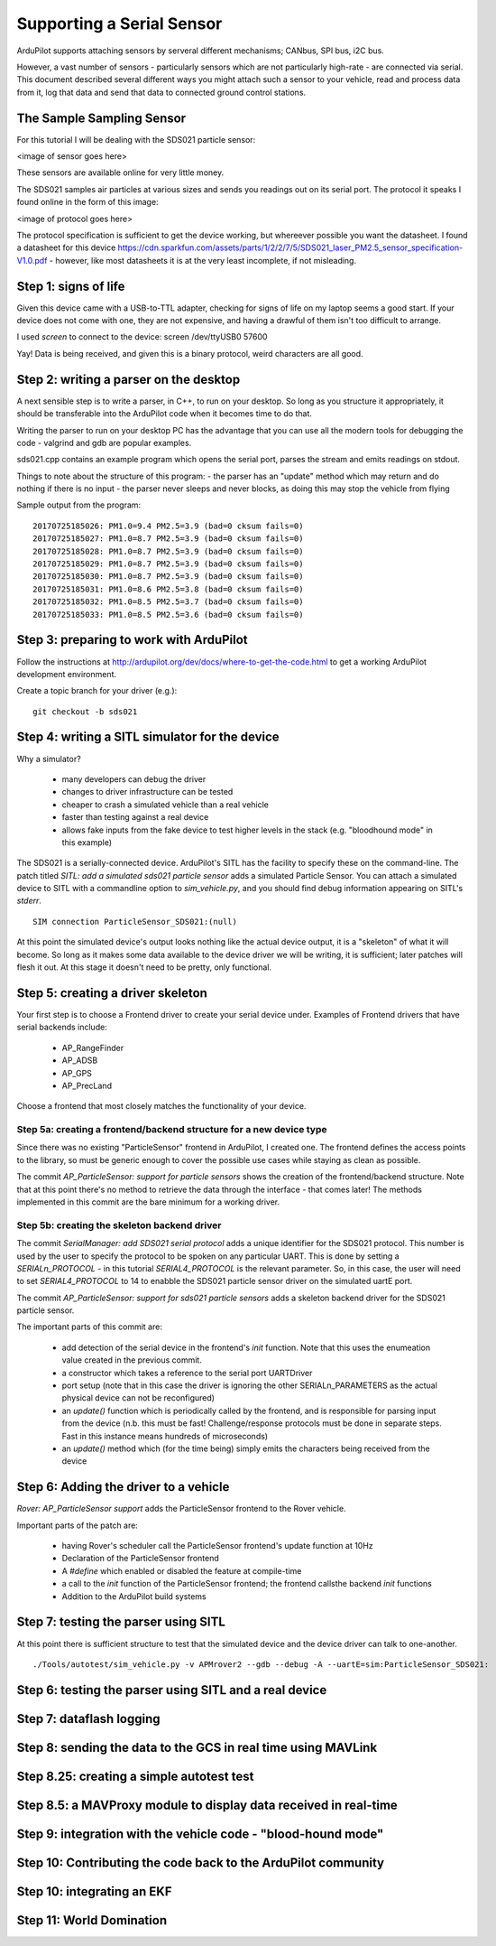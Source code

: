 .. _common-supporting-serial-sensor:

==========================
Supporting a Serial Sensor
==========================

ArduPilot supports attaching sensors by serveral different mechanisms; CANbus, SPI bus, i2C bus.

However, a vast number of sensors - particularly sensors which are not particularly high-rate - are connected via serial.  This document described several different ways you might attach such a sensor to your vehicle, read and process data from it, log that data and send that data to connected ground control stations.


The Sample Sampling Sensor
--------------------------

For this tutorial I will be dealing with the SDS021 particle sensor:

<image of sensor goes here>

These sensors are available online for very little money.

The SDS021 samples air particles at various sizes and sends you readings out on its serial port.  The protocol it speaks I found online in the form of this image:

<image of protocol goes here>

The protocol specification is sufficient to get the device working, but whereever possible you want the datasheet.  I found a datasheet for this device https://cdn.sparkfun.com/assets/parts/1/2/2/7/5/SDS021_laser_PM2.5_sensor_specification-V1.0.pdf - however, like most datasheets it is at the very least incomplete, if not misleading.

Step 1: signs of life
---------------------

Given this device came with a USB-to-TTL adapter, checking for signs of life on my laptop seems a good start.  If your device does not come with one, they are not expensive, and having a drawful of them isn't too difficult to arrange.

I used `screen` to connect to the device: screen /dev/ttyUSB0 57600

Yay!  Data is being received, and given this is a binary protocol, weird characters are all good.

Step 2: writing a parser on the desktop
---------------------------------------

.. note:

   The repository https://github.com/peterbarker/sds021 contains the code references in this section.

A next sensible step is to write a parser, in C++, to run on your desktop.  So long as you structure it appropriately, it should be transferable into the ArduPilot code when it becomes time to do that.

Writing the parser to run on your desktop PC has the advantage that you can use all the modern tools for debugging the code - valgrind and gdb are popular examples.

sds021.cpp contains an example program which opens the serial port, parses the stream and emits readings on stdout.

Things to note about the structure of this program:
- the parser has an "update" method which may return and do nothing if there is no input
- the parser never sleeps and never blocks, as doing this may stop the vehicle from flying

Sample output from the program:

::

   20170725185026: PM1.0=9.4 PM2.5=3.9 (bad=0 cksum fails=0)
   20170725185027: PM1.0=8.7 PM2.5=3.9 (bad=0 cksum fails=0)
   20170725185028: PM1.0=8.7 PM2.5=3.9 (bad=0 cksum fails=0)
   20170725185029: PM1.0=8.7 PM2.5=3.9 (bad=0 cksum fails=0)
   20170725185030: PM1.0=8.7 PM2.5=3.9 (bad=0 cksum fails=0)
   20170725185031: PM1.0=8.6 PM2.5=3.8 (bad=0 cksum fails=0)
   20170725185032: PM1.0=8.5 PM2.5=3.7 (bad=0 cksum fails=0)
   20170725185033: PM1.0=8.5 PM2.5=3.6 (bad=0 cksum fails=0)

Step 3: preparing to work with ArduPilot
----------------------------------------

Follow the instructions at http://ardupilot.org/dev/docs/where-to-get-the-code.html to get a working ArduPilot development environment.

Create a topic branch for your driver (e.g.):

::

   git checkout -b sds021

Step 4: writing a SITL simulator for the device
-----------------------------------------------

Why a simulator?

 - many developers can debug the driver
 - changes to driver infrastructure can be tested
 - cheaper to crash a simulated vehicle than a real vehicle
 - faster than testing against a real device
 - allows fake inputs from the fake device to test higher levels in the stack (e.g. "bloodhound mode" in this example)

The SDS021 is a serially-connected device.  ArduPilot's SITL has the facility to specify these on the command-line.  The patch titled `SITL: add a simulated sds021 particle sensor` adds a simulated Particle Sensor.  You can attach a simulated device to SITL with a commandline option to `sim_vehicle.py`, and you should find debug information appearing on SITL's `stderr`.

::

  SIM connection ParticleSensor_SDS021:(null)


At this point the simulated device's output looks nothing like the actual device output, it is a "skeleton" of what it will become.  So long as it makes some data available to the device driver we will be writing, it is sufficient; later patches will flesh it out.  At this stage it doesn't need to be pretty, only functional.



Step 5: creating a driver skeleton
----------------------------------

.. note:

   Ardupilot splits the operation of most peripheral devices into a
   "function" driver, where data is manipulated to achieve the task that
   is wanted by a front end funtional library, and a lower level
   "communications" driver, which manages receiving and transmitting
   data.  For peripherals possible to be called by more than one front
   end functional library, it may be better for the device driver layer
   to be further abstracted into a class driver with more than one
   "function" driver calling it.

Your first step is to choose a Frontend driver to create your serial device under.  Examples of Frontend drivers that have serial backends include:

  - AP_RangeFinder
  - AP_ADSB
  - AP_GPS
  - AP_PrecLand

Choose a frontend that most closely matches the functionality of your device.

Step 5a: creating a frontend/backend structure for a new device type
....................................................................

.. note:

   if you have found a Frontend which matches your vehicle type you can skip this step!

Since there was no existing "ParticleSensor" frontend in ArduPilot, I created one.  The frontend defines the access points to the library, so must be generic enough to cover the possible use cases while staying as clean as possible.

.. note:

   For the time being I decided supporting a single particle sensor would be sufficient.  Attempting to get the interface correct for multiple sensors would be adding extra work, and without another sample device would almost certainly be incorrect.

The commit `AP_ParticleSensor: support for particle sensors` shows the creation of the frontend/backend structure.  Note that at this point there's no method to retrieve the data through the interface - that comes later!  The methods implemented in this commit are the bare minimum for a working driver.

Step 5b: creating the skeleton backend driver
.............................................

The commit `SerialManager: add SDS021 serial protocol` adds a unique identifier for the SDS021 protocol.  This number is used by the user to specify the protocol to be spoken on any particular UART.  This is done by setting a `SERIALn_PROTOCOL` - in this tutorial `SERIAL4_PROTOCOL` is the relevant parameter.  So, in this case, the user will need to set `SERIAL4_PROTOCOL` to 14 to enabble the SDS021 particle sensor driver on the simulated uartE port.

The commit `AP_ParticleSensor: support for sds021 particle sensors` adds a skeleton backend driver for the SDS021 particle sensor.

The important parts of this commit are:

  - add detection of the serial device in the frontend's `init` function.  Note that this uses the enumeation value created in the previous commit.
  - a constructor which takes a reference to the serial port UARTDriver
  - port setup (note that in this case the driver is ignoring the other SERIALn_PARAMETERS as the actual physical device can not be reconfigured)
  - an `update()` function which is periodically called by the frontend, and is responsible for parsing input from the device (n.b. this must be fast!  Challenge/response protocols must be done in separate steps.  Fast in this instance means hundreds of microseconds)
  - an `update()` method which (for the time being) simply emits the characters being received from the device

Step 6: Adding the driver to a vehicle
--------------------------------------

`Rover: AP_ParticleSensor support` adds the ParticleSensor frontend to the Rover vehicle.

Important parts of the patch are:

  - having Rover's scheduler call the ParticleSensor frontend's update function at 10Hz
  - Declaration of the ParticleSensor frontend
  - A `#define` which enabled or disabled the feature at compile-time
  - a call to the `init` function of the ParticleSensor frontend; the frontend callsthe backend `init` functions
  - Addition to the ArduPilot build systems

Step 7: testing the parser using SITL
-------------------------------------

At this point there is sufficient structure to test that the simulated device and the device driver can talk to one-another.

::

   ./Tools/autotest/sim_vehicle.py -v APMrover2 --gdb --debug -A --uartE=sim:ParticleSensor_SDS021:


Step 6: testing the parser using SITL and a real device
-------------------------------------------------------

Step 7: dataflash logging
-------------------------

Step 8: sending the data to the GCS in real time using MAVLink
--------------------------------------------------------------

Step 8.25: creating a simple autotest test
------------------------------------------

Step 8.5: a MAVProxy module to display data received in real-time
-----------------------------------------------------------------

Step 9: integration with the vehicle code - "blood-hound mode"
------------------------------------------------------------

Step 10: Contributing the code back to the ArduPilot community
--------------------------------------------------------------

Step 10: integrating an EKF
---------------------------

Step 11: World Domination
-------------------------
